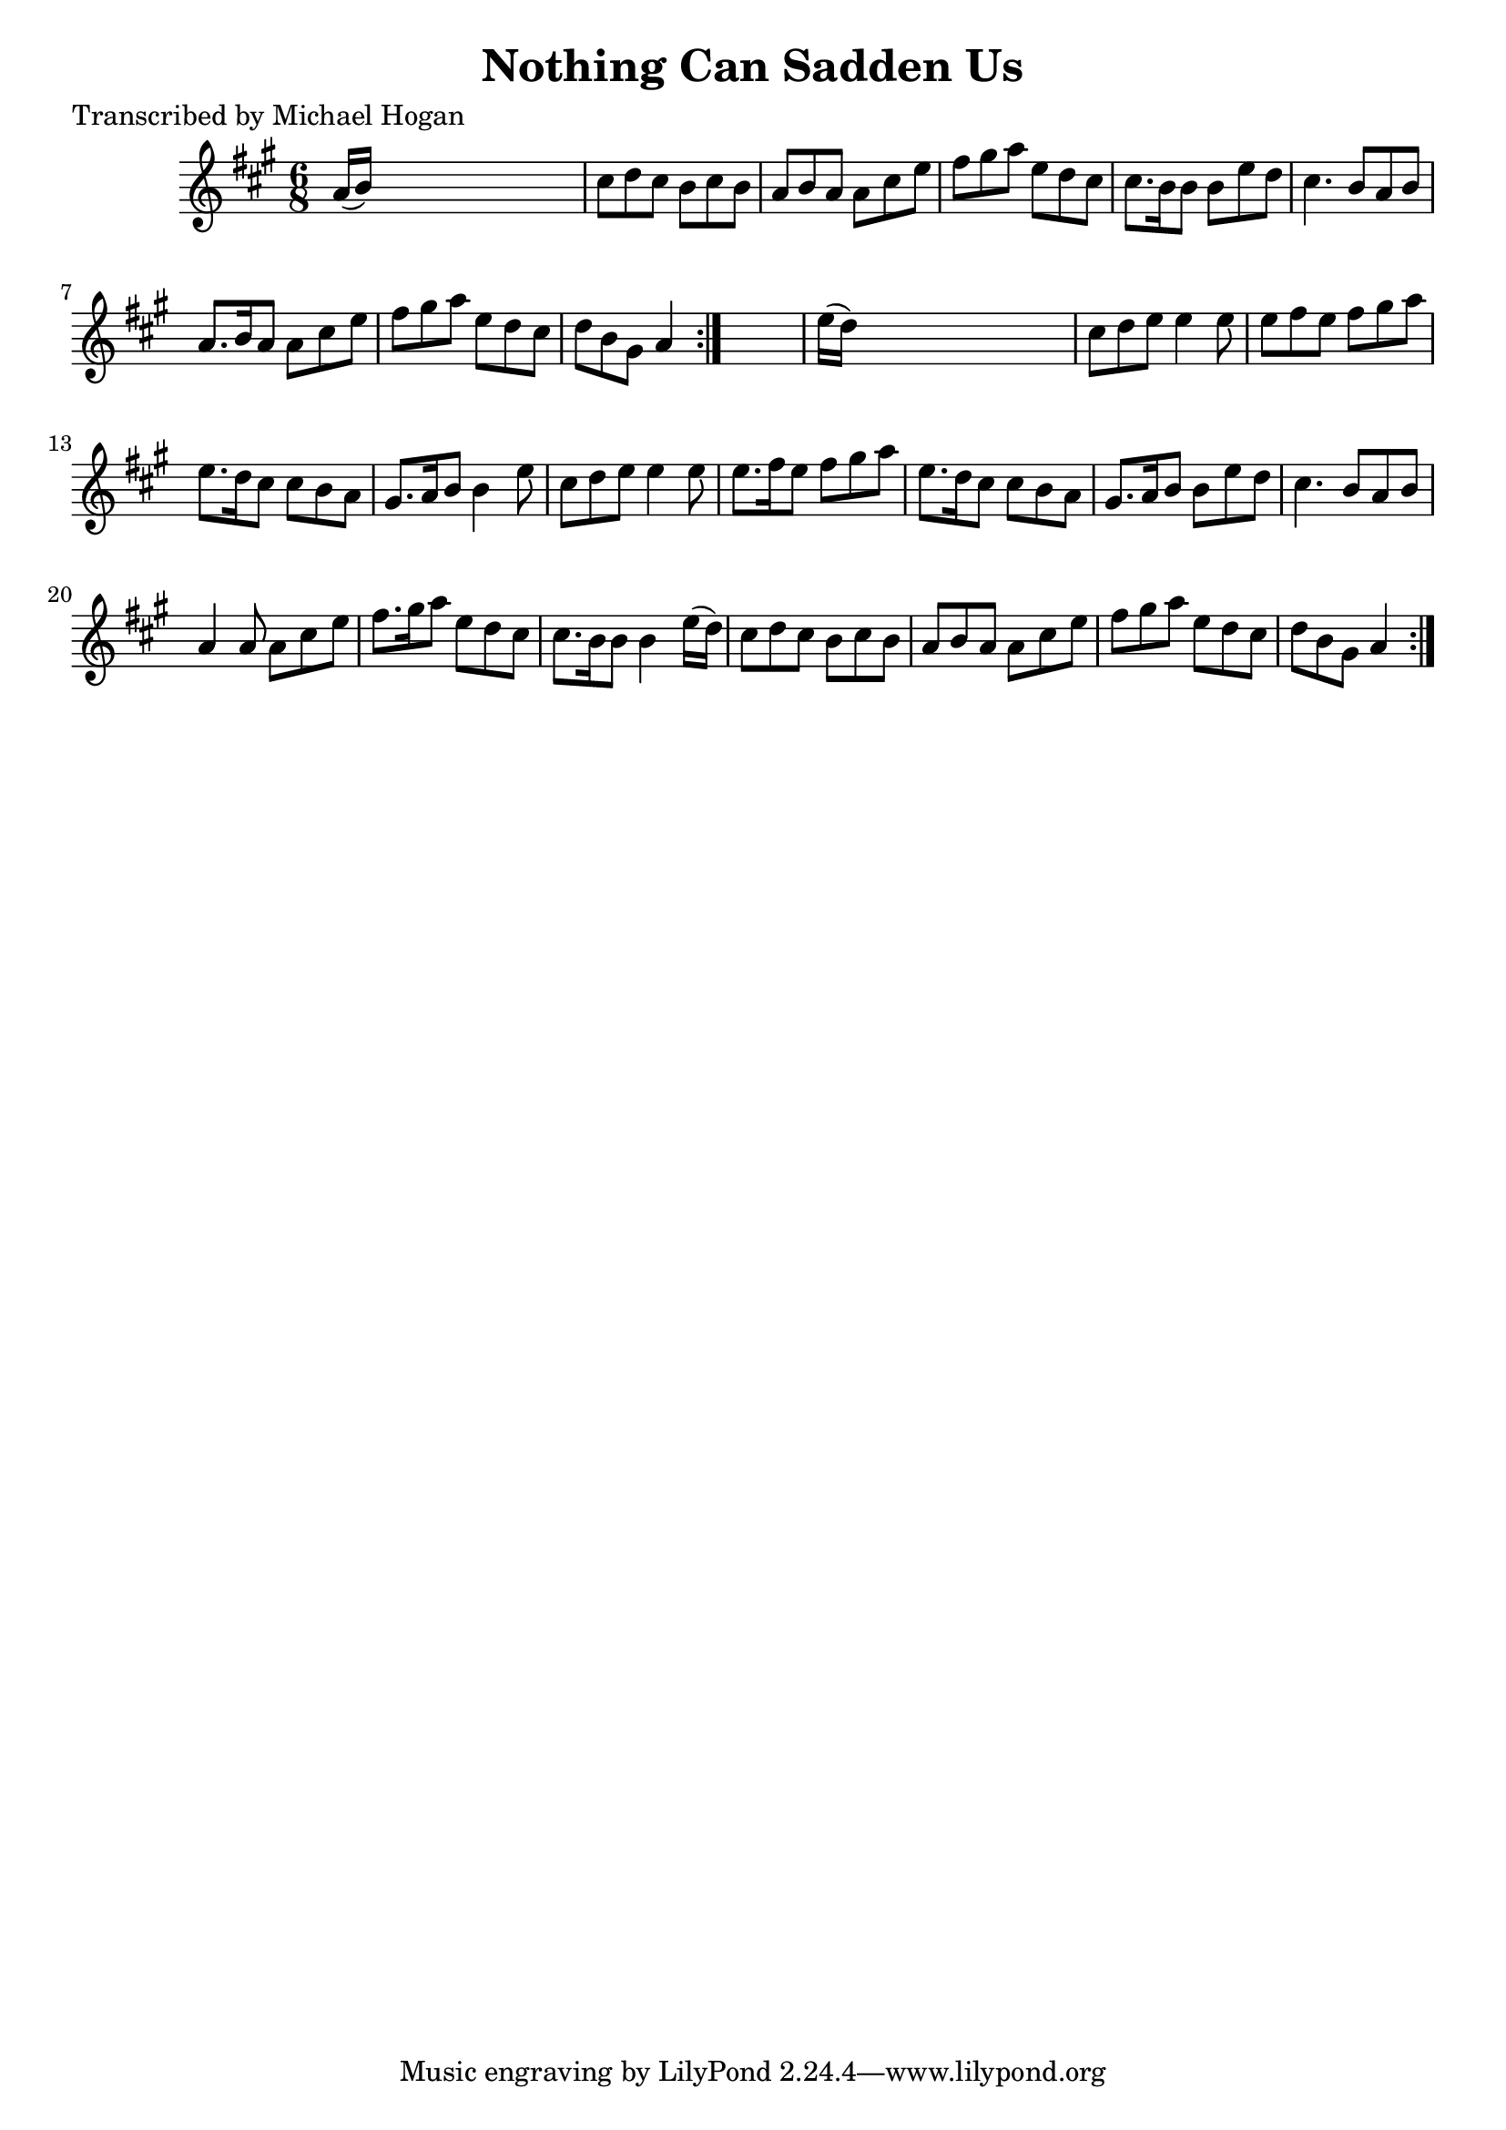 
\version "2.16.2"
% automatically converted by musicxml2ly from xml/0747_mh.xml

%% additional definitions required by the score:
\language "english"


\header {
    poet = "Transcribed by Michael Hogan"
    encoder = "abc2xml version 63"
    encodingdate = "2015-01-25"
    title = "Nothing Can Sadden Us"
    }

\layout {
    \context { \Score
        autoBeaming = ##f
        }
    }
PartPOneVoiceOne =  \relative a' {
    \repeat volta 2 {
        \repeat volta 2 {
            \key a \major \time 6/8 a16 ( [ b16 ) ] s8*5 | % 2
            cs8 [ d8 cs8 ] b8 [ cs8 b8 ] | % 3
            a8 [ b8 a8 ] a8 [ cs8 e8 ] | % 4
            fs8 [ gs8 a8 ] e8 [ d8 cs8 ] | % 5
            cs8. [ b16 b8 ] b8 [ e8 d8 ] | % 6
            cs4. b8 [ a8 b8 ] | % 7
            a8. [ b16 a8 ] a8 [ cs8 e8 ] | % 8
            fs8 [ gs8 a8 ] e8 [ d8 cs8 ] | % 9
            d8 [ b8 gs8 ] a4 }
        s8 | \barNumberCheck #10
        e'16 ( [ d16 ) ] s8*5 | % 11
        cs8 [ d8 e8 ] e4 e8 | % 12
        e8 [ fs8 e8 ] fs8 [ gs8 a8 ] | % 13
        e8. [ d16 cs8 ] cs8 [ b8 a8 ] | % 14
        gs8. [ a16 b8 ] b4 e8 | % 15
        cs8 [ d8 e8 ] e4 e8 | % 16
        e8. [ fs16 e8 ] fs8 [ gs8 a8 ] | % 17
        e8. [ d16 cs8 ] cs8 [ b8 a8 ] | % 18
        gs8. [ a16 b8 ] b8 [ e8 d8 ] | % 19
        cs4. b8 [ a8 b8 ] | \barNumberCheck #20
        a4 a8 a8 [ cs8 e8 ] | % 21
        fs8. [ gs16 a8 ] e8 [ d8 cs8 ] | % 22
        cs8. [ b16 b8 ] b4 e16 ( [ d16 ) ] | % 23
        cs8 [ d8 cs8 ] b8 [ cs8 b8 ] | % 24
        a8 [ b8 a8 ] a8 [ cs8 e8 ] | % 25
        fs8 [ gs8 a8 ] e8 [ d8 cs8 ] | % 26
        d8 [ b8 gs8 ] a4 }
    }


% The score definition
\score {
    <<
        \new Staff <<
            \context Staff << 
                \context Voice = "PartPOneVoiceOne" { \PartPOneVoiceOne }
                >>
            >>
        
        >>
    \layout {}
    % To create MIDI output, uncomment the following line:
    %  \midi {}
    }

